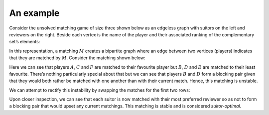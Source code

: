 An example
----------

Consider the unsolved matching game of size three shown below as an edgeless
graph with suitors on the left and reviewers on the right. Beside each vertex is
the name of the player and their associated ranking of the complementary set’s
elements:

.. image:: ../../_static/matching.svg
   :width: 80 %
   :align: center

In this representation, a matching :math:`M` creates a bipartite graph where an
edge between two vertices (players) indicates that they are matched by
:math:`M`. Consider the matching shown below:

.. image:: ../../_static/matching_unstable.svg
   :width: 80 %
   :align: center

Here we can see that players :math:`A`, :math:`C` and :math:`F` are matched to
their favourite player but :math:`B`, :math:`D` and :math:`E` are matched to
their least favourite. There’s nothing particularly special about that but we
can see that players :math:`B` and :math:`D` form a blocking pair given that
they would both rather be matched with one another than with their current
match. Hence, this matching is unstable.

We can attempt to rectify this instability by swapping the matches for the first
two rows:

.. image:: ../../_static/matching_stable.svg
   :width: 80 %
   :align: center

Upon closer inspection, we can see that each suitor is now matched with their
most preferred reviewer so as not to form a blocking pair that would upset any
current matchings. This matching is stable and is considered *suitor-optimal*.
